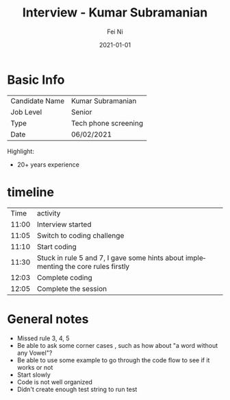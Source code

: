 #+hugo_base_dir: ../../
# -*- mode: org; coding: utf-8; -*-
* Header Information                                               :noexport:
#+LaTeX_CLASS_OPTIONS: [11pt]
#+LATEX_HEADER: \usepackage{helvetica}
#+LATEX_HEADER: \setlength{\textwidth}{5.1in} % set width of text portion
#+LATEX_HEADER: \usepackage{geometry}
#+TITLE:     Interview - Kumar Subramanian
#+AUTHOR:    Fei Ni
#+EMAIL:     fei.ni@helix.com
#+DATE:      2021-01-01
#+HUGO_CATEGORIES: helix
#+HUGO_tags: helix
#+hugo_auto_set_lastmod: t
#+DESCRIPTION:
#+KEYWORDS:
#+LANGUAGE:  en
#+OPTIONS:   H:3 num:t toc:nil \n:nil @:t ::t |:t ^:t -:t f:t *:t <:t
#+OPTIONS:   TeX:t LaTeX:t skip:nil d:nil todo:t pri:nil tags:not-in-toc
#+OPTIONS:   ^:{}
#+INFOJS_OPT: view:nil toc:nil ltoc:nil mouse:underline buttons:0 path:http://orgmode.org/org-info.js
#+HTML_HEAD: <link rel="stylesheet" href="org.css" type="text/css"/>
#+EXPORT_SELECT_TAGS: export
#+EXPORT_EXCLUDE_TAGS: noexport
#+LINK_UP:
#+LINK_HOME:
#+XSLT:

#+STARTUP: hidestars

#+STARTUP: overview   (or: showall, content, showeverything)
http://orgmode.org/org.html#Visibility-cycling  info:org#Visibility cycling

#+TODO: TODO(t) NEXT(n) STARTED(s) WAITING(w@/!) SOMEDAY(S!) | DONE(d!/!) CANCELLED(c@/!)
http://orgmode.org/org.html#Per_002dfile-keywords  info:org#Per-file keywords

#+TAGS: important(i) private(p)
#+TAGS: @HOME(h) @OFFICE(o)
http://orgmode.org/org.html#Setting-tags  info:org#Setting tags

#+NOstartup: beamer
#+NOLaTeX_CLASS: beamer
#+NOLaTeX_CLASS_OPTIONS: [bigger]
#+NOBEAMER_FRAME_LEVEL: 2


# Start from here

* Basic Info

| Candidate Name | Kumar Subramanian    |
| Job Level      | Senior               |
| Type           | Tech phone screening |
| Date           | 06/02/2021           |

Highlight: 
  - 20+ years experience
* timeline
|  Time | activity                                                                            |
| 11:00 | Interview started                                                                   |
| 11:05 | Switch to coding challenge                                                          |
| 11:10 | Start coding                                                                        |
| 11:30 | Stuck in rule 5 and 7, I gave some hints about implementing the core rules firstly  |
| 12:03 | Complete coding                                                                     |
| 12:05 | Complete the session                                                                |




* General notes
- Missed rule 3, 4, 5
- Be able to ask some corner cases , such as how about "a word without any Vowel"?
- Be able to use some example to go through the code flow to see if it works or not
- Start slowly
- Code is not well organized
- Didn't create enough test string to run test
